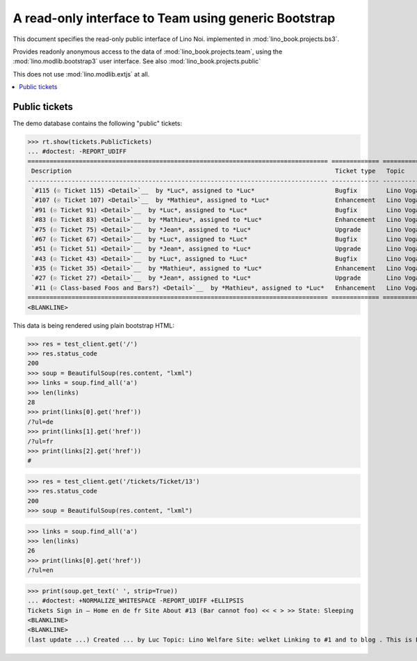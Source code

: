 .. _noi.specs.bs3:

=====================================================
A read-only interface to Team using generic Bootstrap
=====================================================

.. How to test just this document:

    $ python setup.py test -s tests.SpecsTests.test_bs3
    $ py.test -k test_bs3

    
    doctest init:

    >>> from lino import startup
    >>> startup('lino_book.projects.bs3.settings.demo')
    >>> from lino.api.doctest import *


This document specifies the read-only public interface of Lino Noi.
implemented in :mod:`lino_book.projects.bs3`.

Provides readonly anonymous access to the data of
:mod:`lino_book.projects.team`, using the :mod:`lino.modlib.bootstrap3`
user interface. See also :mod:`lino_book.projects.public`

This does not use :mod:`lino.modlib.extjs` at all.


.. contents::
  :local:

.. The following was used to reproduce :ticket:`960`:

    >>> res = test_client.get('/tickets/Ticket/13')
    >>> res.status_code
    200



Public tickets
==================

The demo database contains the following "public" tickets:

>>> rt.show(tickets.PublicTickets)
... #doctest: -REPORT_UDIFF
================================================================================== ============= =========== ==========
 Description                                                                        Ticket type   Topic       Priority
---------------------------------------------------------------------------------- ------------- ----------- ----------
 `#115 (☉ Ticket 115) <Detail>`__  by *Luc*, assigned to *Luc*                      Bugfix        Lino Voga   Normal
 `#107 (☉ Ticket 107) <Detail>`__  by *Mathieu*, assigned to *Luc*                  Enhancement   Lino Voga   Normal
 `#91 (☉ Ticket 91) <Detail>`__  by *Luc*, assigned to *Luc*                        Bugfix        Lino Voga   Normal
 `#83 (☉ Ticket 83) <Detail>`__  by *Mathieu*, assigned to *Luc*                    Enhancement   Lino Voga   Normal
 `#75 (☉ Ticket 75) <Detail>`__  by *Jean*, assigned to *Luc*                       Upgrade       Lino Voga   Normal
 `#67 (☉ Ticket 67) <Detail>`__  by *Luc*, assigned to *Luc*                        Bugfix        Lino Voga   Normal
 `#51 (☉ Ticket 51) <Detail>`__  by *Jean*, assigned to *Luc*                       Upgrade       Lino Voga   Normal
 `#43 (☉ Ticket 43) <Detail>`__  by *Luc*, assigned to *Luc*                        Bugfix        Lino Voga   Normal
 `#35 (☉ Ticket 35) <Detail>`__  by *Mathieu*, assigned to *Luc*                    Enhancement   Lino Voga   Normal
 `#27 (☉ Ticket 27) <Detail>`__  by *Jean*, assigned to *Luc*                       Upgrade       Lino Voga   Normal
 `#11 (☉ Class-based Foos and Bars?) <Detail>`__  by *Mathieu*, assigned to *Luc*   Enhancement   Lino Voga   Normal
================================================================================== ============= =========== ==========
<BLANKLINE>


This data is being rendered using plain bootstrap HTML:

>>> res = test_client.get('/')
>>> res.status_code
200
>>> soup = BeautifulSoup(res.content, "lxml")
>>> links = soup.find_all('a')
>>> len(links)
28
>>> print(links[0].get('href'))
/?ul=de
>>> print(links[1].get('href'))
/?ul=fr
>>> print(links[2].get('href'))
#

>>> res = test_client.get('/tickets/Ticket/13')
>>> res.status_code
200
>>> soup = BeautifulSoup(res.content, "lxml")


>>> links = soup.find_all('a')
>>> len(links)
26
>>> print(links[0].get('href'))
/?ul=en

>>> print(soup.get_text(' ', strip=True))
... #doctest: +NORMALIZE_WHITESPACE -REPORT_UDIFF +ELLIPSIS
Tickets Sign in — Home en de fr Site About #13 (Bar cannot foo) << < > >> State: Sleeping 
<BLANKLINE>
<BLANKLINE>
(last update ...) Created ... by Luc Topic: Lino Welfare Site: welket Linking to #1 and to blog . This is Lino Noi ... using ...
